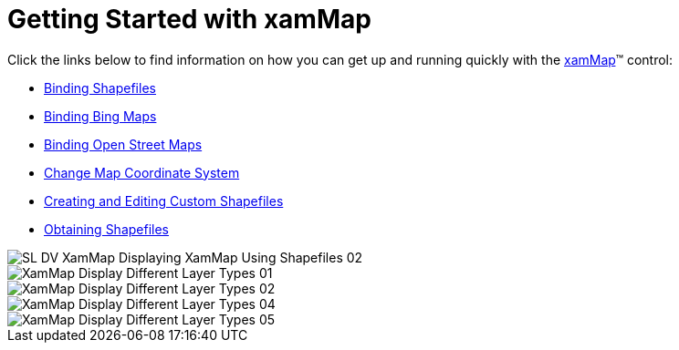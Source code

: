﻿////

|metadata|
{
    "name": "xamwebmap-getting-started-with-xamwebmap",
    "controlName": ["xamMap"],
    "tags": ["Getting Started"],
    "guid": "{D3B4710D-5A25-4745-93D9-99F387A82F28}",  
    "buildFlags": [],
    "createdOn": "2016-05-25T18:21:57.0602649Z"
}
|metadata|
////

= Getting Started with xamMap

Click the links below to find information on how you can get up and running quickly with the link:{ApiPlatform}controls.maps.xammap{ApiVersion}~infragistics.controls.maps.xammap.html[xamMap]™ control:

* link:xamwebmap-display-map-using-shapefiles.html[Binding Shapefiles]
* link:xamwebmap-add-bing-maps-as-geo-imagery-data-source.html[Binding Bing Maps]
* link:xamwebmap-add-open-street-maps-as-geo-imagery-data-source.html[Binding Open Street Maps]
* link:xamwebmap-change-map-coordinate-system.html[Change Map Coordinate System]
* link:xamwebmap-creating-and-editing-custom-shapefiles.html[Creating and Editing Custom Shapefiles]
* link:xamwebmap-obtaining-shapefiles.html[Obtaining Shapefiles]

image::images/SL_DV_XamMap_Displaying_XamMap_Using_Shapefiles_02.png[]

image::images/XamMap_Display_Different_Layer_Types_01.png[]

image::images/XamMap_Display_Different_Layer_Types_02.png[]

image::images/XamMap_Display_Different_Layer_Types_04.png[]

image::images/XamMap_Display_Different_Layer_Types_05.png[]